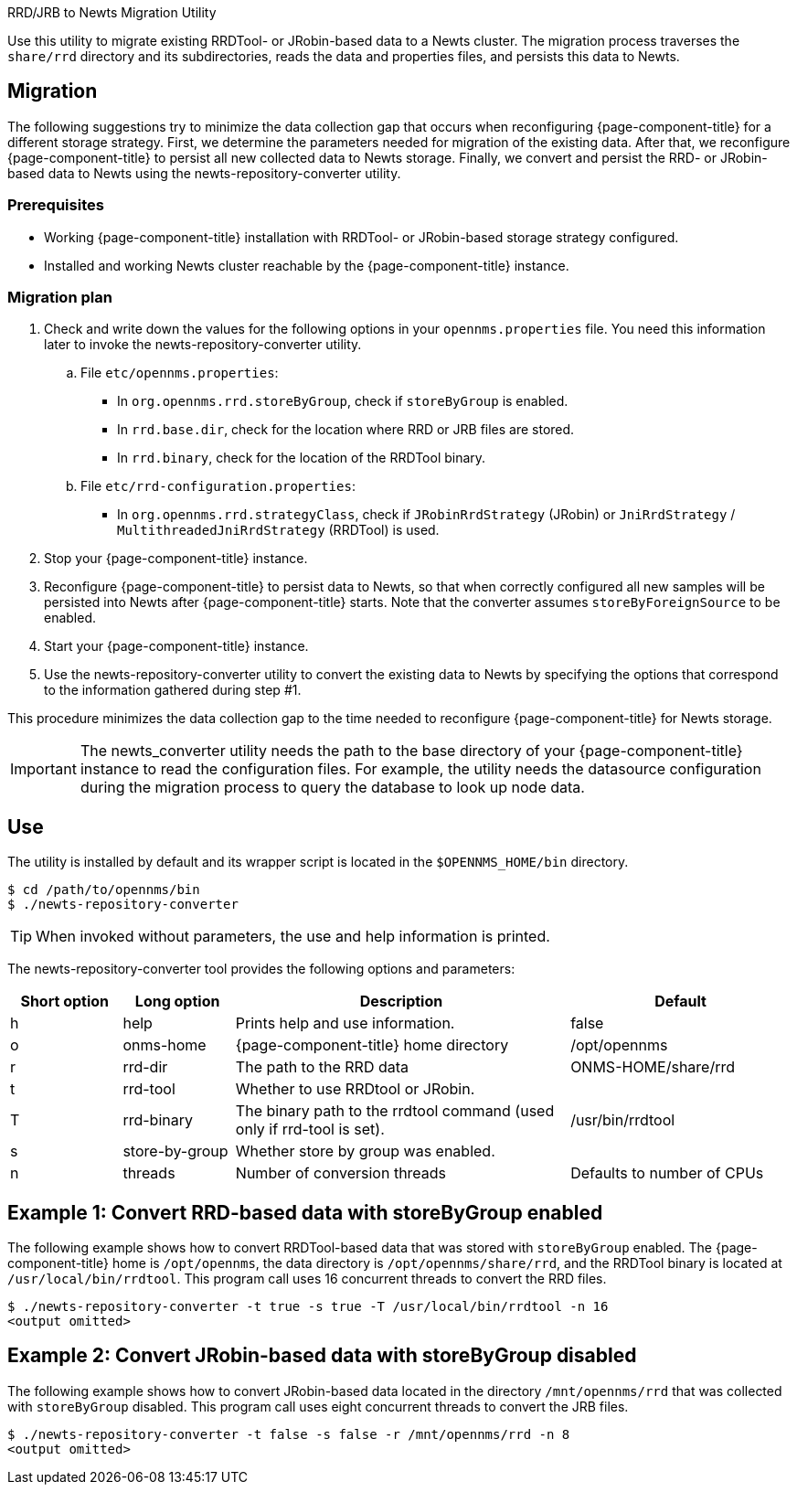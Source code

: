
RRD/JRB to Newts Migration Utility

Use this utility to migrate existing RRDTool- or JRobin-based data to a Newts cluster.
The migration process traverses the `share/rrd` directory and its subdirectories, reads the data and properties files, and persists this data to Newts.

== Migration

The following suggestions try to minimize the data collection gap that occurs when reconfiguring {page-component-title} for a different storage strategy.
First, we determine the parameters needed for migration of the existing data.
After that, we reconfigure {page-component-title} to persist all new collected data to Newts storage.
Finally, we convert and persist the RRD- or JRobin-based data to Newts using the newts-repository-converter utility.

=== Prerequisites
 * Working {page-component-title} installation with RRDTool- or JRobin-based storage strategy configured.
 * Installed and working Newts cluster reachable by the {page-component-title} instance.

=== Migration plan

 . Check and write down the values for the following options in your `opennms.properties` file.
   You need this information later to invoke the newts-repository-converter utility.
   .. File `etc/opennms.properties`:
   * In `org.opennms.rrd.storeByGroup`, check if `storeByGroup` is enabled.
   * In `rrd.base.dir`, check for the location where RRD or JRB files are stored.
   * In `rrd.binary`, check for the location of the RRDTool binary.
   .. File `etc/rrd-configuration.properties`:
   * In `org.opennms.rrd.strategyClass`, check if `JRobinRrdStrategy` (JRobin) or `JniRrdStrategy` / `MultithreadedJniRrdStrategy` (RRDTool) is used.
 . Stop your {page-component-title} instance.
 . Reconfigure {page-component-title} to persist data to Newts, so that when correctly configured all new samples will be persisted into Newts after {page-component-title} starts.
   Note that the converter assumes `storeByForeignSource` to be enabled.
 . Start your {page-component-title} instance.
 . Use the newts-repository-converter utility to convert the existing data to Newts by specifying the options that correspond to the information gathered during step #1.

This procedure minimizes the data collection gap to the time needed to reconfigure {page-component-title} for Newts storage.

IMPORTANT: The newts_converter utility needs the path to the base directory of your {page-component-title} instance to read the configuration files.
For example, the utility needs the datasource configuration during the migration process to query the database to look up node data.

== Use
The utility is installed by default and its wrapper script is located in the `$OPENNMS_HOME/bin` directory.

[source, console]
----
$ cd /path/to/opennms/bin
$ ./newts-repository-converter
----

TIP: When invoked without parameters, the use and help information is printed.

The newts-repository-converter tool provides the following options and parameters:

[options="header"]
[cols="1,1,3,2"]
|===
| Short option | Long option | Description | Default
| h | help           | Prints help and use information.                                                      | false
| o | onms-home      | {page-component-title} home directory                                                | /opt/opennms
| r | rrd-dir        | The path to the RRD data                                                               | ONMS-HOME/share/rrd
| t | rrd-tool       | Whether to use RRDtool or JRobin.                                                       |
| T | rrd-binary     | The binary path to the rrdtool command (used only if rrd-tool is set).                  | /usr/bin/rrdtool
| s | store-by-group | Whether store by group was enabled.                                              |
| n | threads        | Number of conversion threads                                                           | Defaults to number of CPUs
|===

== Example 1: Convert RRD-based data with storeByGroup enabled

The following example shows how to convert RRDTool-based data that was stored with `storeByGroup` enabled.
The {page-component-title} home is `/opt/opennms`, the data directory is `/opt/opennms/share/rrd`, and the RRDTool binary is located at `/usr/local/bin/rrdtool`.
This program call uses 16 concurrent threads to convert the RRD files.

[source, console]
----
$ ./newts-repository-converter -t true -s true -T /usr/local/bin/rrdtool -n 16
<output omitted>
----

== Example 2: Convert JRobin-based data with storeByGroup disabled

The following example shows how to convert JRobin-based data located in the directory `/mnt/opennms/rrd` that was collected with `storeByGroup` disabled.
This program call uses eight concurrent threads to convert the JRB files.

[source, shell]
----
$ ./newts-repository-converter -t false -s false -r /mnt/opennms/rrd -n 8
<output omitted>
----
